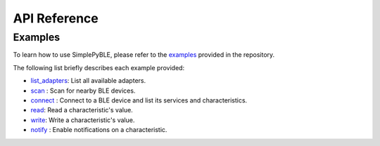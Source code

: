 =============
API Reference
=============

Examples
========

To learn how to use SimplePyBLE, please refer to the `examples`_ provided
in the repository.

The following list briefly describes each example provided:

* `list_adapters`_: List all available adapters.
* `scan`_ : Scan for nearby BLE devices.
* `connect`_ : Connect to a BLE device and list its services and characteristics.
* `read`_: Read a characteristic's value.
* `write`_: Write a characteristic's value.
* `notify`_ : Enable notifications on a characteristic.

.. Links

.. _examples: https://github.com/OpenBluetoothToolbox/SimpleBLE/tree/main/examples/simplepyble

.. _list_adapters: https://github.com/OpenBluetoothToolbox/SimpleBLE/tree/main/examples/simplepyble/list_adapters.py

.. _scan: https://github.com/OpenBluetoothToolbox/SimpleBLE/tree/main/examples/simplepyble/scan.py

.. _connect: https://github.com/OpenBluetoothToolbox/SimpleBLE/tree/main/examples/simplepyble/connect.py

.. _read: https://github.com/OpenBluetoothToolbox/SimpleBLE/tree/main/examples/simplepyble/read.py

.. _write: https://github.com/OpenBluetoothToolbox/SimpleBLE/tree/main/examples/simplepyble/write.py

.. _notify: https://github.com/OpenBluetoothToolbox/SimpleBLE/tree/main/examples/simplepyble/notify.py

